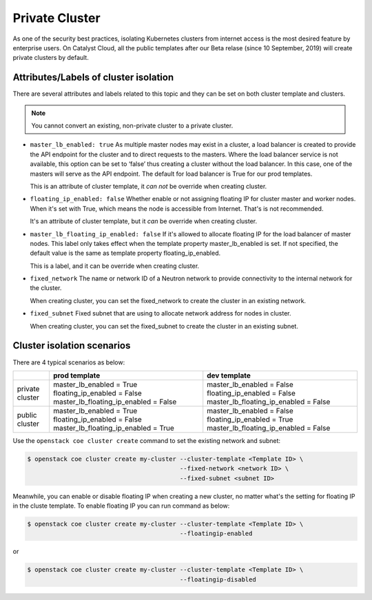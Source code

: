 ###############
Private Cluster
###############

As one of the security best practices, isolating Kubernetes clusters from
internet access is the most desired feature by enterprise users.
On Catalyst Cloud, all the public templates after our Beta relase (since
10 September, 2019) will create private clusters by default.

**************************************
Attributes/Labels of cluster isolation
**************************************

There are several attributes and labels related to this topic and they can be
set on both cluster template and clusters.

.. note::

  You cannot convert an existing, non-private cluster to a private cluster.

* ``master_lb_enabled: true``
  As multiple master nodes may exist in a cluster, a load balancer is created to
  provide the API endpoint for the cluster and to direct requests to the
  masters. Where the load balancer service is not available, this option can be
  set to ‘false’ thus creating a cluster without the load balancer. In this
  case, one of the masters will serve as the API endpoint. The default for
  load balancer is True for our prod templates.

  This is an attribute of cluster template, it *can not* be override when creating
  cluster.

* ``floating_ip_enabled: false``
  Whether enable or not assigning floating IP for cluster master and worker
  nodes. When it's set with True, which means the node is accessible from
  Internet. That's is not recommended.

  It's an attribute of cluster template, but it *can* be override when creating
  cluster.

* ``master_lb_floating_ip_enabled: false``
  If it's allowed to allocate floating IP for the load balancer of master nodes.
  This label only takes effect when the template property master_lb_enabled is
  set. If not specified, the default value is the same as template property
  floating_ip_enabled.

  This is a label, and it can be override when creating cluster.

* ``fixed_network``
  The name or network ID of a Neutron network to provide connectivity to the
  internal network for the cluster.

  When creating cluster, you can set the fixed_network to create the cluster
  in an existing network.

* ``fixed_subnet``
  Fixed subnet that are using to allocate network address for nodes in cluster.

  When creating cluster, you can set the fixed_subnet to create the cluster
  in an existing subnet.

***************************
Cluster isolation scenarios
***************************

There are 4 typical scenarios as below:

+-----------------+---------------------------------------+---------------------------------------+ 
|                 | prod template                         | dev template                          | 
+=================+=======================================+=======================================+ 
| private cluster | master_lb_enabled = True              | master_lb_enabled = False             | 
|                 | floating_ip_enabled = False           | floating_ip_enabled = False           |
|                 | master_lb_floating_ip_enabled = False | master_lb_floating_ip_enabled = False |
+-----------------+---------------------------------------+---------------------------------------+ 
| public cluster  | master_lb_enabled = True              | master_lb_enabled = False             | 
|                 | floating_ip_enabled = False           | floating_ip_enabled = True            |
|                 | master_lb_floating_ip_enabled = True  | master_lb_floating_ip_enabled = False |
+-----------------+---------------------------------------+---------------------------------------+



Use the ``openstack coe cluster create`` command to set the existing network
and subnet:

.. code-block:: console

  $ openstack coe cluster create my-cluster --cluster-template <Template ID> \
                                            --fixed-network <network ID> \
                                            --fixed-subnet <subnet ID>

Meanwhile, you can enable or disable floating IP when creating a new cluster,
no matter what's the setting for floating IP in the cluste template. To enable
floating IP you can run command as below:

.. code-block:: console

  $ openstack coe cluster create my-cluster --cluster-template <Template ID> \
                                            --floatingip-enabled

or

.. code-block:: console

  $ openstack coe cluster create my-cluster --cluster-template <Template ID> \
                                            --floatingip-disabled
